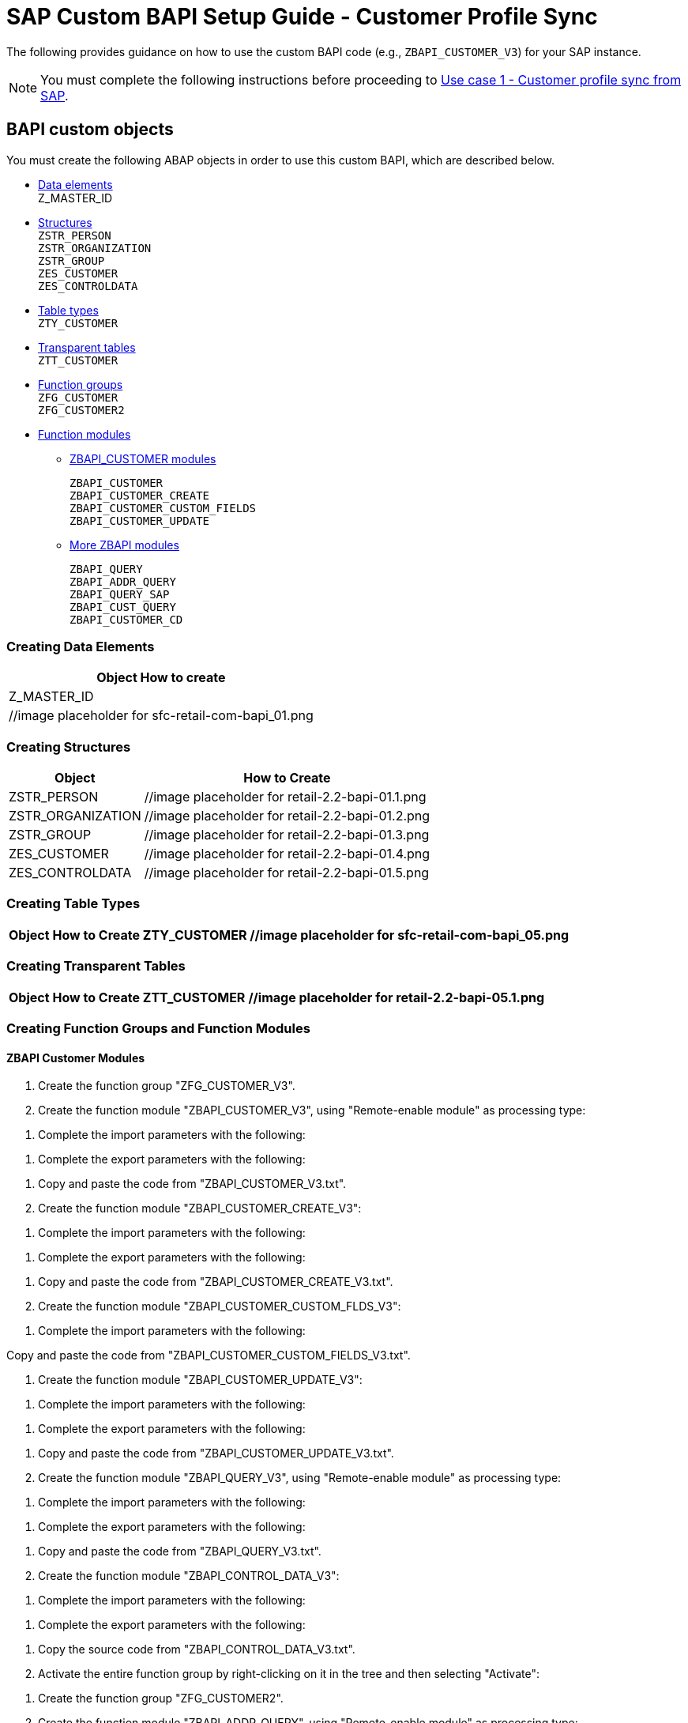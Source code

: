 = SAP Custom BAPI Setup Guide - Customer Profile Sync

The following provides guidance on how to use the custom BAPI code (e.g., `ZBAPI_CUSTOMER_V3`) for your SAP instance.

[NOTE]
You must complete the following instructions before proceeding to https://anypoint.mulesoft.com/exchange/org.mule.examples/mulesoft-accelerator-for-retail/minor/2.3/pages/Use%20case%201%20-%20Customer%20profile%20sync/[Use case 1 - Customer profile sync from SAP].

== BAPI custom objects

You must create the following ABAP objects in order to use this custom BAPI, which are described below.

* https://anypoint.mulesoft.com/exchange/org.mule.examples/mulesoft-accelerator-for-retail/minor/2.7/pages/SAP%20custom%20BAPI%20setup%20guide%20-%20customer%20profile%20sync/#creating-data-elements[Data elements] +
Z_MASTER_ID
* https://anypoint.mulesoft.com/exchange/org.mule.examples/mulesoft-accelerator-for-retail/minor/2.7/pages/SAP%20custom%20BAPI%20setup%20guide%20-%20customer%20profile%20sync/#creating-structures[Structures] +
`ZSTR_PERSON` +
`ZSTR_ORGANIZATION` +
`ZSTR_GROUP` +
`ZES_CUSTOMER` +
`ZES_CONTROLDATA`
* https://anypoint.mulesoft.com/exchange/org.mule.examples/mulesoft-accelerator-for-retail/minor/2.7/pages/SAP%20custom%20BAPI%20setup%20guide%20-%20customer%20profile%20sync/#creating-table-types[Table types] +
`ZTY_CUSTOMER`
* https://anypoint.mulesoft.com/exchange/org.mule.examples/mulesoft-accelerator-for-retail/minor/2.7/pages/SAP%20custom%20BAPI%20setup%20guide%20-%20customer%20profile%20sync/#creating-transparent-tables[Transparent tables] +
`ZTT_CUSTOMER`
* https://anypoint.mulesoft.com/exchange/org.mule.examples/mulesoft-accelerator-for-retail/minor/2.7/pages/SAP%20custom%20BAPI%20setup%20guide%20-%20customer%20profile%20sync/#creating-function-groups-and-function-modules[Function groups] +
`ZFG_CUSTOMER` +
`ZFG_CUSTOMER2`
* https://anypoint.mulesoft.com/exchange/org.mule.examples/mulesoft-accelerator-for-retail/minor/2.7/pages/SAP%20custom%20BAPI%20setup%20guide%20-%20customer%20profile%20sync/#creating-function-groups-and-function-modules[Function modules] +
** https://anypoint.mulesoft.com/exchange/org.mule.examples/mulesoft-accelerator-for-retail/minor/2.7/pages/SAP%20custom%20BAPI%20setup%20guide%20-%20customer%20profile%20sync/#zbapi-customer-modules[ZBAPI_CUSTOMER modules] +
+
`ZBAPI_CUSTOMER` +
`ZBAPI_CUSTOMER_CREATE` +
`ZBAPI_CUSTOMER_CUSTOM_FIELDS` +
`ZBAPI_CUSTOMER_UPDATE` +
** https://anypoint.mulesoft.com/exchange/org.mule.examples/mulesoft-accelerator-for-retail/minor/2.7/pages/SAP%20custom%20BAPI%20setup%20guide%20-%20customer%20profile%20sync/#more-zbapi-modules[More ZBAPI modules] +
+
`ZBAPI_QUERY` +
`ZBAPI_ADDR_QUERY` +
`ZBAPI_QUERY_SAP` +
`ZBAPI_CUST_QUERY` +
`ZBAPI_CUSTOMER_CD`

=== Creating Data Elements

[%header%autowidth.spread]
|===
|Object	How to create
|Z_MASTER_ID	|//image placeholder for sfc-retail-com-bapi_01.png
|===

=== Creating Structures

[%header%autowidth.spread]
|===
|Object	|How to Create
|ZSTR_PERSON	|//image placeholder for retail-2.2-bapi-01.1.png
|ZSTR_ORGANIZATION	|//image placeholder for retail-2.2-bapi-01.2.png
|ZSTR_GROUP	|//image placeholder for retail-2.2-bapi-01.3.png
|ZES_CUSTOMER	|//image placeholder for retail-2.2-bapi-01.4.png
|ZES_CONTROLDATA	|//image placeholder for retail-2.2-bapi-01.5.png
|===

=== Creating Table Types

[%header%autowidth.spread]
|===
|Object	|How to Create
ZTY_CUSTOMER	//image placeholder for sfc-retail-com-bapi_05.png
|===

=== Creating Transparent Tables

[%header%autowidth.spread]
|===
|Object	|How to Create
ZTT_CUSTOMER	|//image placeholder for retail-2.2-bapi-05.1.png
|===

=== Creating Function Groups and Function Modules

==== ZBAPI Customer Modules

. Create the function group "ZFG_CUSTOMER_V3".

. Create the function module "ZBAPI_CUSTOMER_V3", using "Remote-enable module" as processing type:

//image placeholder for sfc-retail-com-bapi_06.png

. Complete the import parameters with the following:

//image placeholder for sfc-retail-com-bapi_07.png

. Complete the export parameters with the following:

//image placeholder for sfc-retail-com-bapi_08.png

. Copy and paste the code from "ZBAPI_CUSTOMER_V3.txt".

. Create the function module "ZBAPI_CUSTOMER_CREATE_V3":

//image placeholder for sfc-retail-com-bapi_09.png

. Complete the import parameters with the following:

//image placeholder for retail-2.2-bapi-09.1.png

. Complete the export parameters with the following:

//image placeholder for sfc-retail-com-bapi_11.png

. Copy and paste the code from "ZBAPI_CUSTOMER_CREATE_V3.txt".

. Create the function module "ZBAPI_CUSTOMER_CUSTOM_FLDS_V3":

//image placeholder for sfc-retail-com-bapi_15.png

. Complete the import parameters with the following:

//image placeholder for retail-2.2-bapi-15.1.png

Copy and paste the code from "ZBAPI_CUSTOMER_CUSTOM_FIELDS_V3.txt".

. Create the function module "ZBAPI_CUSTOMER_UPDATE_V3":

//image placeholder for sfc-retail-com-bapi_12.png

. Complete the import parameters with the following:

//image placeholder for retail-2.2-bapi-12.1.png

. Complete the export parameters with the following:

//image placeholder for retail-2.2-bapi-12.2.png

. Copy and paste the code from "ZBAPI_CUSTOMER_UPDATE_V3.txt".

. Create the function module "ZBAPI_QUERY_V3", using "Remote-enable module" as processing type:

//image placeholder for sfc-retail-com-bapi_36.png

. Complete the import parameters with the following:

//image placeholder for retail-2.2-bapi-36.1.png

. Complete the export parameters with the following:

//image placeholder for sfc-retail-com-bapi_22.png

. Copy and paste the code from "ZBAPI_QUERY_V3.txt".

. Create the function module "ZBAPI_CONTROL_DATA_V3":

//image placeholder for sfc-retail-com-bapi_21.png

. Complete the import parameters with the following:

//image placeholder for sfc-retail-com-bapi_24.png

. Complete the export parameters with the following:

//image placeholder for sfc-retail-com-bapi_19.png

. Copy the source code from "ZBAPI_CONTROL_DATA_V3.txt".

. Activate the entire function group by right-clicking on it in the tree and then selecting "Activate":

//image placeholder for sfc-retail-com-bapi_35.png

. Create the function group "ZFG_CUSTOMER2".

. Create the function module "ZBAPI_ADDR_QUERY", using "Remote-enable module" as processing type:

//image placeholder for sfc-retail-com-bapi_17.png

. Complete the import parameters with the following:

//image placeholder for sfc-retail-com-bapi_20.png

. Complete the export parameters with the following:

//image placeholder for sfc-retail-com-bapi_22.png

. Copy and paste the code from "ZBAPI_ADDR_QUERY.txt".

. Create the function module "ZBAPI_CONTROL_DATA" using the import parameters as follows:

//image placeholder for retail-2.2-bapi-22.1.png

. Use the export parameters as in the following:

//image placeholder for retail-2.2-bapi-22.2.png

. Copy the source code from "ZBAPI_CONTROL_DATA.txt".

. Activate the entire function group by right-clicking on it in the tree and selecting 'Activate':

//image placeholder for retail-2.2-bapi-22.3.png

. Complete the following:
.. Create a customer group ZSME (Logistics - General->Business Partner->Customer->Control->Define and Assign Customer Number Ranges)
.. Create a partner group ZSME (Cross-Application Components->SAP Business Partner->Business Partner->Basic Settings->Number Ranges and Settings) from the transaction SPRO
.. Synchronize them from the same transaction (Cross-Application Components->Master Data Synchronization->Customer/Vendor Integration->Business Partner Settings->Settings for Customer Integration->Assign Keys->Define Number Assignment for Direction BP to Customer)

//image placeholder for retail-2.2-bapi-22.4.png

== More ZBAPI Modules

The following describes how to sufficiently set up your SAP instance in order to use the following custom BAPIs:

* `ZBAPI_ADDR_QUERY`
* `ZBAPI_QUERY_SAP`
* `ZBAPI_CUST_QUERY`
* `ZBAPI_CUSTOMER_CD`

To create ABAP custom objects, groups, and modules:

. Create the same dictionary objects created for the BAPI ZBAPI_CUSTOMER using the following structure/table type:

//image placeholder for retail-2.2-bapi-51.png

//image placeholder for retail-2.2-bapi-52.png

. Create the function group ZFG_CUSTOMER2.

. Create the function module ZBAPI_ADDR_QUERY using 'Remote-enable module' as the processing type:

//image placeholder for retail-2.2-bapi-53.png

. Complete the import parameters with the following:

//image placeholder for retail-2.2-bapi-54.png

. Complete the export parameters with the following:

//image placeholder for retail-2.2-bapi-55.png

. Copy and paste the code from 'ZBAPI_ADDR_QUERY.txt'.

. Create the function module ZBAPI_ADDR_SAP using 'Remote-enable module' as the processing type:

//image placeholder for retail-2.2-bapi-56.png

. Complete the import parameters with the following:

//image placeholder for retail-2.2-bapi-57.png

. Complete the export parameters with the following:

//image placeholder for retail-2.2-bapi-58.png

. Copy and paste the code from 'ZBAPI_QUERY_SAP.txt'.

. Create the function module ZBAPI_CUST_QUERY using 'Remote-enable module' as the processing type:

//image placeholder for retail-2.2-bapi-59.png

. Complete the import parameters with the following:

//image placeholder for retail-2.2-bapi-60.png

. Complete the export parameters with the following:

//image placeholder for retail-2.2-bapi-61.png

. Copy and paste the code from 'ZBAPI_CUST_QUERY.txt'.

. Create the function module ZBAPI_CUSTOMER_CD using 'Remote-enable module' as the processing type:

//image placeholder for retail-2.2-bapi-62.png

. Complete the import parameters with the following:

//image placeholder for retail-2.2-bapi-63.png

. Complete the export parameters with the following:

//image placeholder for retail-2.2-bapi-64.png

. Copy and paste the code from 'ZBAPI_CUSTOMER_CD.txt'.

. Activate the entire function group by right-clicking on it in the tree and selecting 'Activate':

//image placeholder for retail-2.2-bapi-65.png
